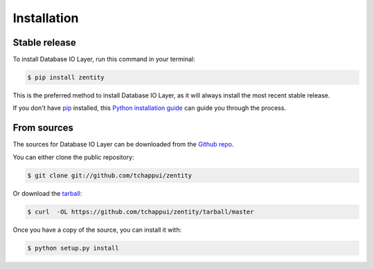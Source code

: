 .. highlight:: shell

============
Installation
============


Stable release
--------------

To install Database IO Layer, run this command in your terminal:

.. code-block:: console

    $ pip install zentity

This is the preferred method to install Database IO Layer, as it will always install the most recent stable release.

If you don't have `pip`_ installed, this `Python installation guide`_ can guide
you through the process.

.. _pip: https://pip.pypa.io
.. _Python installation guide: http://docs.python-guide.org/en/latest/starting/installation/


From sources
------------

The sources for Database IO Layer can be downloaded from the `Github repo`_.

You can either clone the public repository:

.. code-block:: console

    $ git clone git://github.com/tchappui/zentity

Or download the `tarball`_:

.. code-block:: console

    $ curl  -OL https://github.com/tchappui/zentity/tarball/master

Once you have a copy of the source, you can install it with:

.. code-block:: console

    $ python setup.py install


.. _Github repo: https://github.com/tchappui/zentity
.. _tarball: https://github.com/tchappui/zentity/tarball/master
